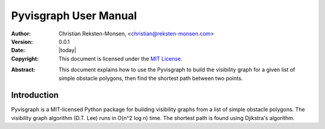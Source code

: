 .. _manual:

#######################
Pyvisgraph User Manual
#######################
:Author: Christian Reksten-Monsen, <christian@reksten-monsen.com>
:Version: 0.0.1
:Date: |today|
:Copyright:
  This document is licensed under the `MIT License`__.

.. __: https://opensource.org/licenses/MIT

:Abstract:
  This document explains how to use the Pyvisgraph to build the visibility graph
  for a given list of simple obstacle polygons, then find the shortest path
  between two points.

.. _intro:

Introduction
=============

Pyvisgraph is a MIT-licensed Python package for building visibility graphs from
a list of simple obstacle polygons. The visibility graph algorithm (D.T. Lee)
runs in O(n^2 log n) time. The shortest path is found using Djikstra's
algorithm.
